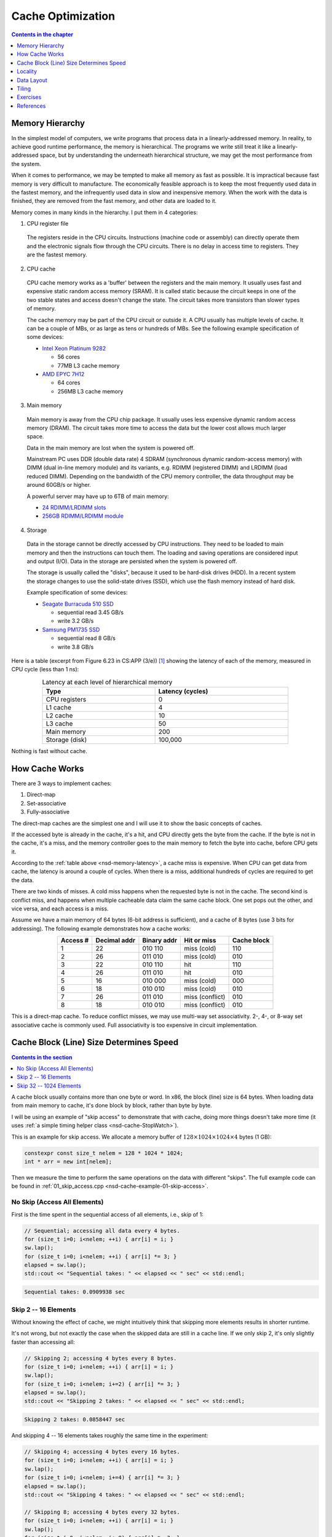 ==================
Cache Optimization
==================

.. contents:: Contents in the chapter
  :local:
  :depth: 1

Memory Hierarchy
================

.. contents:: Contents in the section
  :local:
  :depth: 1

In the simplest model of computers, we write programs that process data in a
linearly-addressed memory.  In reality, to achieve good runtime performance,
the memory is hierarchical.  The programs we write still treat it like a
linearly-addressed space, but by understanding the underneath hierarchical
structure, we may get the most performance from the system.

When it comes to performance, we may be tempted to make all memory as fast as
possible.  It is impractical because fast memory is very difficult to
manufacture.  The economically feasible approach is to keep the most frequently
used data in the fastest memory, and the infrequently used data in slow and
inexpensive memory.  When the work with the data is finished, they are removed
from the fast memory, and other data are loaded to it.

Memory comes in many kinds in the hierarchy.  I put them in 4 categories:

1. CPU register file

  The registers reside in the CPU circuits.  Instructions (machine code or
  assembly) can directly operate them and the electronic signals flow through
  the CPU circuits.  There is no delay in access time to registers.  They are
  the fastest memory.

2. CPU cache

  CPU cache memory works as a 'buffer' between the registers and the main
  memory.  It usually uses fast and expensive static random access memory
  (SRAM).  It is called static because the circuit keeps in one of the two
  stable states and access doesn't change the state.  The circuit takes more
  transistors than slower types of memory.

  The cache memory may be part of the CPU circuit or outside it.  A CPU usually
  has multiple levels of cache.  It can be a couple of MBs, or as large as tens
  or hundreds of MBs.  See the following example specification of some devices:

  * `Intel Xeon Platinum 9282
    <https://en.wikichip.org/wiki/intel/xeon_platinum/9282>`__

    * 56 cores
    * 77MB L3 cache memory
  * `AMD EPYC 7H12
    <https://www.amd.com/en/products/cpu/amd-epyc-7h12>`__

    * 64 cores
    * 256MB L3 cache memory

3. Main memory

  Main memory is away from the CPU chip package.  It usually uses less
  expensive dynamic random access memory (DRAM).  The circuit takes more time
  to access the data but the lower cost allows much larger space.

  Data in the main memory are lost when the system is powered off.

  Mainstream PC uses DDR (double data rate) 4 SDRAM (synchronous dynamic
  random-access memory) with DIMM (dual in-line memory module) and its
  variants, e.g. RDIMM (registered DIMM) and LRDIMM (load reduced DIMM).
  Depending on the bandwidth of the CPU memory controller, the data throughput
  may be around 60GB/s or higher.

  A powerful server may have up to 6TB of main memory:

  * `24 RDIMM/LRDIMM slots
    <https://www.supermicro.com/en/products/ultra>`__

  * `256GB RDIMM/LRDIMM module
    <https://www.samsung.com/semiconductor/dram/module/>`__

4. Storage

  Data in the storage cannot be directly accessed by CPU instructions.  They
  need to be loaded to main memory and then the instructions can touch them.
  The loading and saving operations are considered input and output (I/O).
  Data in the storage are persisted when the system is powered off.

  The storage is usually called the "disks", because it used to be hard-disk
  drives (HDD).  In a recent system the storage changes to use the solid-state
  drives (SSD), which use the flash memory instead of hard disk.

  Example specification of some devices:

  * `Seagate Burracuda 510 SSD
    <https://www.seagate.com/internal-hard-drives/ssd/barracuda-ssd/>`__

    * sequential read 3.45 GB/s
    * write 3.2 GB/s
  * `Samsung PM1735 SSD
    <https://www.samsung.com/semiconductor/ssd/enterprise-ssd/>`__

    * sequential read 8 GB/s
    * write 3.8 GB/s

Here is a table (excerpt from Figure 6.23 in CS:APP (3/e)) [1]_ showing the
latency of each of the memory, measured in CPU cycle (less than 1 ns):

.. table:: Latency at each level of hierarchical memory
  :name: nsd-memory-latency
  :align: center
  :width: 80%

  ================ ==================
   Type             Latency (cycles)
  ================ ==================
   CPU registers    0
   L1 cache         4
   L2 cache         10
   L3 cache         50
   Main memory      200
   Storage (disk)   100,000
  ================ ==================

Nothing is fast without cache.

How Cache Works
===============

.. contents:: Contents in the section
  :local:
  :depth: 1

There are 3 ways to implement caches:

1. Direct-map
2. Set-associative
3. Fully-associative

The direct-map caches are the simplest one and I will use it to show the basic
concepts of caches.

If the accessed byte is already in the cache, it's a hit, and CPU directly gets
the byte from the cache.  If the byte is not in the cache, it's a miss, and the
memory controller goes to the main memory to fetch the byte into cache, before
CPU gets it.

According to the :ref:`table above <nsd-memory-latency>`, a cache miss is
expensive.  When CPU can get data from cache, the latency is around a couple of
cycles.  When there is a miss, additional hundreds of cycles are required to
get the data.

There are two kinds of misses.  A cold miss happens when the requested byte is
not in the cache.  The second kind is conflict miss, and happens when multiple
cacheable data claim the same cache block.  One set pops out the other, and vice
versa, and each access is a miss.

Assume we have a main memory of 64 bytes (6-bit address is sufficient), and a
cache of 8 bytes (use 3 bits for addressing).  The following example
demonstrates how a cache works:

.. table::
  :align: center

  ========== ============== ============= ================= =============
   Access #   Decimal addr   Binary addr   Hit or miss       Cache block
  ========== ============== ============= ================= =============
   1          22             010 110       miss (cold)       110
   2          26             011 010       miss (cold)       010
   3          22             010 110       hit               110
   4          26             011 010       hit               010
   5          16             010 000       miss (cold)       000
   6          18             010 010       miss (cold)       010
   7          26             011 010       miss (conflict)   010
   8          18             010 010       miss (conflict)   010
  ========== ============== ============= ================= =============

This is a direct-map cache.  To reduce conflict misses, we may use multi-way
set associativity.  2-, 4-, or 8-way set associative cache is commonly used.
Full associativity is too expensive in circuit implementation.

Cache Block (Line) Size Determines Speed
========================================

.. contents:: Contents in the section
  :local:
  :depth: 1

A cache block usually contains more than one byte or word.  In x86, the block
(line) size is 64 bytes.  When loading data from main memory to cache, it's
done block by block, rather than byte by byte.

I will be using an example of "skip access" to demonstrate that with cache,
doing more things doesn't take more time (it uses :ref:`a simple timing helper
class <nsd-cache-StopWatch>`).

This is an example for skip access.  We allocate a memory buffer of :math:`128
\times 1024 \times 1024 \times 4` bytes (1 GB):

.. code-block:: cpp

  constexpr const size_t nelem = 128 * 1024 * 1024;
  int * arr = new int[nelem];

Then we measure the time to perform the same operations on the data with
different "skips".  The full example code can be found in
:ref:`01_skip_access.cpp <nsd-cache-example-01-skip-access>`.

No Skip (Access All Elements)
+++++++++++++++++++++++++++++

First is the time spent in the sequential access of all elements, i.e., skip of 1:

.. code-block:: cpp

  // Sequential; accessing all data every 4 bytes.
  for (size_t i=0; i<nelem; ++i) { arr[i] = i; }
  sw.lap();
  for (size_t i=0; i<nelem; ++i) { arr[i] *= 3; }
  elapsed = sw.lap();
  std::cout << "Sequential takes: " << elapsed << " sec" << std::endl;

.. code-block:: none

  Sequential takes: 0.0909938 sec

Skip 2 -- 16 Elements
+++++++++++++++++++++

Without knowing the effect of cache, we might intuitively think that skipping
more elements results in shorter runtime.

It's not wrong, but not exactly the case when the skipped data are still in a
cache line.  If we only skip 2, it's only slightly faster than accessing all:

.. code-block:: cpp

  // Skipping 2; accessing 4 bytes every 8 bytes.
  for (size_t i=0; i<nelem; ++i) { arr[i] = i; }
  sw.lap();
  for (size_t i=0; i<nelem; i+=2) { arr[i] *= 3; }
  elapsed = sw.lap();
  std::cout << "Skipping 2 takes: " << elapsed << " sec" << std::endl;

.. code-block:: none

  Skipping 2 takes: 0.0858447 sec

And skipping 4 -- 16 elements takes roughly the same time in the experiment:

.. code-block:: cpp

  // Skipping 4; accessing 4 bytes every 16 bytes.
  for (size_t i=0; i<nelem; ++i) { arr[i] = i; }
  sw.lap();
  for (size_t i=0; i<nelem; i+=4) { arr[i] *= 3; }
  elapsed = sw.lap();
  std::cout << "Skipping 4 takes: " << elapsed << " sec" << std::endl;

  // Skipping 8; accessing 4 bytes every 32 bytes.
  for (size_t i=0; i<nelem; ++i) { arr[i] = i; }
  sw.lap();
  for (size_t i=0; i<nelem; i+=8) { arr[i] *= 3; }
  elapsed = sw.lap();
  std::cout << "Skipping 8 takes: " << elapsed << " sec" << std::endl;

  // Skipping 16; accessing 4 bytes every 64 bytes.
  for (size_t i=0; i<nelem; ++i) { arr[i] = i; }
  sw.lap();
  for (size_t i=0; i<nelem; i+=16) { arr[i] *= 3; }
  elapsed = sw.lap();
  std::cout << "Skipping 16 takes: " << elapsed << " sec" << std::endl;

.. code-block:: none

  Skipping 4 takes: 0.075287 sec
  Skipping 8 takes: 0.0734199 sec
  Skipping 16 takes: 0.0762235 sec

Skip 32 -- 1024 Elements
++++++++++++++++++++++++

The runtime will significantly slow down after the skip number is larger than
16.  See the :ref:`following table <nsd-cache-skip>`.

.. list-table:: Runtime comparison for different number of access
  :name: nsd-cache-skip
  :header-rows: 1
  :align: center

  * - Element skip
    - Byte skip
    - access / all elements
    - Runtime (seconds)
  * - Sequential
    - 4
    - 128M
    - 0.0909938
  * - Skip elements
    -
    -
    -
  * - 2
    - 8
    - 64M
    - 0.0858447
  * - 4
    - 16
    - 32M
    - 0.075287
  * - 8
    - 32
    - 16M
    - 0.0734199
  * - 16
    - 64
    - 8M
    - 0.0762235
  * - Skip larger than cache line
    -
    -
    -
  * - 32
    - 128
    - 4M
    - 0.0581277
  * - 64
    - 256
    - 2M
    - 0.0449813
  * - 128
    - 512
    - 1M
    - 0.0307075
  * - 256
    - 1024
    - 512k
    - 0.0125121
  * - 512
    - 2048
    - 256k
    - 0.00623866
  * - 1024
    - 4092
    - 128k
    - 0.00230463

Locality
========

.. contents:: Contents in the section
  :local:
  :depth: 1

While coding we usually don't have a lot of time to do detailed cache analysis.
Instead, we keep in mind that the code runs faster when it's more compact by
using the concept of locality.  There are two kinds of locality:

Temporal
  Temporal locality means that a fixed address is reused in the near future.

Spatial
  Spatial locality means that the addresses close to the current address is
  reused in the near future.

The better locality, of either kind, improves the performance.  And the cache
hierarchy is why locality works.

To take advantage of locality, programmers analyze by using "strides".  A
stride is the number of indexes to elements to slide when accessing the data in
arrays.  The most basic striding is sequential access, or the 1-stride.
Similarly, we may have n-strides.  The larger the stride is, the worse the
locality.

Recall that x86 uses 64-byte cache blocks, and a double-precision floating
point takes 8 bytes.

Data Layout
===========

.. contents:: Contents in the section
  :local:
  :depth: 1

To demonstrate how the data layout (majoring) affects runtime, we use an
example of populating a matrix of :math:`1024 \times 1024 \times 64 = 67108864`
integer elements.  The matrix is populated along the two axes.  First we
iterate over the last index (row-majoring):

.. code-block:: cpp
  :linenos:

  // Populate by last index.
  for (size_t i=0; i<nrow; ++i) // the i-th row
  {
      for (size_t j=0; j<ncol; ++j) // the j-th column
      {
          buffer[i*ncol + j] = i*ncol + j;
      }
  }

Then iterate over the first index (column-majoring):

.. code-block:: cpp
  :linenos:

  // Populate by first index.
  for (size_t j=0; j<ncol; ++j) // the j-th column
  {
      for (size_t i=0; i<nrow; ++i) // the i-th row
      {
          buffer[i*ncol + j] = i*ncol + j;
      }
  }

To get the benchmark results correct, before the first benchmarked population,
we should access everywhere in the buffer to make sure the memory is allocated:

.. code-block:: cpp

  // Pre-populate to cancel the effect of overcommit or delayed allocation.
  for (size_t i=0; i<nelem; ++i) { buffer[i] = nelem-i; }

The full example code can be found in :ref:`02_locality.cpp
<nsd-cache-example-02-locality>`.  The benchmark results are:

.. list-table:: Runtime comparison for majoring
  :name: nsd-cache-majoring
  :header-rows: 1
  :align: center

  * - # rows
    - # columns
    - sec as flat
    - sec by last
    - sec by first
    - speed ratio
  * - 1024*1024*64
    - 1
    - 0.075598
    - 0.138065
    - 0.0613524
    - 0.444374
  * - 1024*1024*32
    - 2
    - 0.0840775
    - 0.0971987
    - 0.134753
    - 1.38637
  * - 1024*1024*16
    - 4
    - 0.0890497
    - 0.0765863
    - 0.242477
    - 3.16606
  * - 1024*1024*8
    - 8
    - 0.0852944
    - 0.0892297
    - 0.481189
    - 5.3927
  * - 1024*1024*4
    - **16**
    - 0.0859778
    - 0.0951305
    - 0.626653
    - 6.58731
  * - 1024*1024*2
    - 32
    - 0.0960501
    - 0.0732025
    - 0.787803
    - 10.762
  * - 1024*1024
    - 64
    - 0.081576
    - 0.095843
    - 0.89465
    - 9.33454
  * - 1024*512
    - 128
    - 0.0805293
    - 0.0841207
    - 0.883303
    - 10.5004
  * - 1024*256
    - 256
    - 0.0876071
    - 0.0827943
    - 0.899938
    - 10.8696
  * - 1024*128
    - 512
    - 0.0812722
    - 0.0807163
    - 0.816387
    - 10.1143
  * - 1024*64
    - 1024
    - 0.0882161
    - 0.0807104
    - 0.821201
    - 10.1747
  * - 1024*32
    - 1024*2
    - 0.0900379
    - 0.0750308
    - 0.586014
    - 7.81031
  * - 1024*16
    - 1024*4
    - 0.0865169
    - 0.0932342
    - 0.558974
    - 5.99537
  * - 1024*8
    - 1024*8
    - 0.0772652
    - 0.0819846
    - 0.589144
    - 7.18603

While writing programs, it's much easier to know the stride than analyzing the
cache behavior.  The latter, in many scenarios, is prohibitively difficult.

Since we know the cache line is 64 byte wide, we expect the cache performance
may significantly reduce when the stride is around that value (16 int
elements).  As shown in the above benchmark.

Array Majoring in Numpy
+++++++++++++++++++++++

We can also use numpy to show how the data layout impacts the runtime by using
matrix-vector multiplication as an example.  Use a :math:`10000\times10000`
matrix:

.. code-block:: python

  dim = 10000
  float_rmajor = np.arange(dim*dim, dtype='float64').reshape((dim,dim))
  float_cmajor = float_rmajor.T.copy().T
  vec = np.arange(dim, dtype='float64')

As a reference, the time spent in the bootstrapping is:

.. code-block:: none

  CPU times: user 1.17 s, sys: 388 ms, total: 1.56 s
  Wall time: 1.56 s

Use :py:func:`numpy:numpy.dot` for the matrix-vector multiplication with the
row-majored matrix:

.. code-block:: python

  res_float_rmajor = np.dot(float_rmajor, vec)

The time spent is:

.. code-block:: none

  CPU times: user 64.2 ms, sys: 1.26 ms, total: 65.5 ms
  Wall time: 64.1 ms

Then do the multiplication with the column-majored matrix:

.. code-block:: python

  res_float_cmajor = np.dot(float_cmajor, vec)

The time is:

.. code-block:: none

  CPU times: user 138 ms, sys: 1.47 ms, total: 139 ms
  Wall time: 138 ms

The column-majoring is twice as slow as the row-majoring.

Integer Matrix-Vector Multiplication
++++++++++++++++++++++++++++++++++++

Let's also see the same matrix-vector multiplication for integers.  The
:math:`10000\times10000` is set up in the same way as the floating-point:

.. code-block:: python

  dim = 10000
  int_rmajor = np.arange(dim*dim, dtype='int64').reshape((dim,dim))
  int_cmajor = int_rmajor.T.copy().T
  vec = np.arange(dim, dtype='int64')

As a reference, the time spent in the bootstrapping is the same as that for
floating-point:

.. code-block:: none

  CPU times: user 1.13 s, sys: 390 ms, total: 1.52 s
  Wall time: 1.52 s

Also use :py:func:`numpy:numpy.dot` for the matrix-vector multiplication with the
row-majored matrix:

.. code-block:: python

  res_int_rmajor = np.dot(int_rmajor, vec)

It is not too slow:

.. code-block:: none

  CPU times: user 81.6 ms, sys: 1.09 ms, total: 82.7 ms
  Wall time: 81.4 ms

The perform the multiplication with the column-majored matrix:

.. code-block:: python

  res_int_cmajor = np.dot(int_cmajor, vec)

The performance difference of integer arrays is much larger than floating-point
arrays:

.. code-block:: none

  CPU times: user 815 ms, sys: 2.01 ms, total: 817 ms
  Wall time: 816 ms

It is 10 times slower.  Note that ``double`` and ``int64`` both take 8 bytes.
The reason is that there is not optimized helpers in LAPACK / MKL / vecLib for
the column-majored multiplication.

For the same reason, the floating-point multiplication is slightly faster than
the integer.

Tiling
======

This is a naive implementation of matrix-matrix multiplication:

.. code-block:: cpp

  for (size_t i=0; i<mat1.nrow(); ++i)
  {
      for (size_t k=0; k<mat2.ncol(); ++k)
      {
          double v = 0;
          for (size_t j=0; j<mat1.ncol(); ++j)
          {
              v += mat1(i,j) * mat2(j,k);
          }
          ret(i,k) = v;
      }
  }

The matrices are row-major.  The stride for the second matrix is ``ncol2``, so
it doesn't have good locality.  This naive implementation is clear, but the
we should expect bad performance.

Matrix-matrix multiplication is one of the most important problems for
numerical calculation, and there are many techniques available for making it
fast.  Most if not all of them are about hiding the memory access latency.
Tiling is a basic technique that delivers impressive speed-up by reordering the
calculation and making it cache-friendly.  The technique is shown in the
example code :ref:`03_matrix_matrix.cpp <nsd-cache-example-03-matrix-matrix>`.

The benchmark results are:

.. list-table:: Performance for matrix-matrix multiplication
  :name: nsd-cache-matrix-tiling
  :header-rows: 1
  :align: center

  * - Flavor
    - Time (s)
    - Gflops
    - Ratio
  * - Naive
    - 3.1151
    - 0.344689 (baseline)
    - 1
  * - MKL
    - 0.0489621
    - 21.9301
    - **63.6229**
  * - Tile 32*32 bytes
    - 1.15064
    - 0.933171
    - 2.70729
  * - Tile 64*64 bytes
    - 0.452658
    - 2.37208
    - **6.88180**
  * - Tile 128*128 bytes
    - 0.748723
    - 1.4341
    - 4.16056
  * - Tile 256*256 bytes
    - 0.833207
    - 1.28869
    - 3.73870
  * - Tile 512*512 bytes
    - 0.764348
    - 1.40478
    - 4.07540
  * - Tile 1024*1024 bytes
    - 0.934039
    - 1.14957
    - 3.33509

Exercises
=========

1. Consult the data sheet of one x86 CPU and one Arm CPU.  Make a table for the
   line size of each of the cache levels, and compare the difference between
   the two CPUs.
2. Write a program that uses tiling to speed up matrix-matrix multiplication,
   and do not require the matrix dimension to be multiples of the tile size.

References
==========

.. [1] Computer Systems: A Programmer's Perspective, Chapter 6 The Memory
  Hierarchy, Randal E. Bryant and David R. O'Hallaron:
  https://csapp.cs.cmu.edu/

.. [2] Gallery of Processor Cache Effects:
  http://igoro.com/archive/gallery-of-processor-cache-effects/

.. [3] Lecture Notes of Applications of Parallel Computers by David Bindel:
  https://www.cs.cornell.edu/~bindel/class/cs5220-s10/slides/lec03.pdf

.. [4] https://en.wikichip.org/wiki/WikiChip

.. [5] https://www.uops.info/

.. vim: set ff=unix fenc=utf8 sw=2 ts=2 sts=2:

